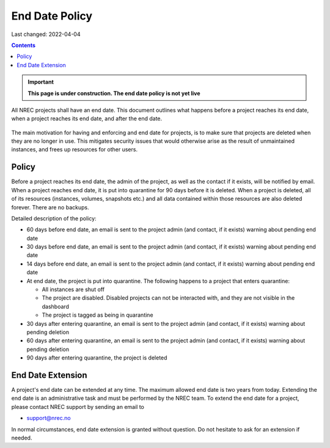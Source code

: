 .. |date| date::

End Date Policy
===============

Last changed: 2022-04-04

.. contents::

.. IMPORTANT:: **This page is under construction. The end date policy
	       is not yet live**

All NREC projects shall have an end date. This document outlines what
happens before a project reaches its end date, when a project reaches
its end date, and after the end date.

.. figure:: images/project-lifecycle.drawio.png
   :align: center
   :alt: Project Lifecycle

The main motivation for having and enforcing and end date for
projects, is to make sure that projects are deleted when they are no
longer in use. This mitigates security issues that would otherwise
arise as the result of unmaintained instances, and frees up resources
for other users.


Policy
------
	 
Before a project reaches its end date, the admin of the project, as
well as the contact if it exists, will be notified by email. When a
project reaches end date, it is put into quarantine for 90 days before
it is deleted. When a project is deleted, all of its resources
(instances, volumes, snapshots etc.) and all data contained within
those resources are also deleted forever. There are no backups.

Detailed description of the policy:

* 60 days before end date, an email is sent to the project admin (and
  contact, if it exists) warning about pending end date

* 30 days before end date, an email is sent to the project admin (and
  contact, if it exists) warning about pending end date

* 14 days before end date, an email is sent to the project admin (and
  contact, if it exists) warning about pending end date

* At end date, the project is put into quarantine. The following
  happens to a project that enters quarantine:

  - All instances are shut off
  - The project are disabled. Disabled projects can not be interacted
    with, and they are not visible in the dashboard
  - The project is tagged as being in quarantine
  
* 30 days after entering quarantine, an email is sent to the project admin (and
  contact, if it exists) warning about pending deletion

* 60 days after entering quarantine, an email is sent to the project admin (and
  contact, if it exists) warning about pending deletion

* 90 days after entering quarantine, the project is deleted


End Date Extension
------------------

A project's end date can be extended at any time. The maximum allowed
end date is two years from today. Extending the end date is an
administrative task and must be performed by the NREC team. To extend
the end date for a project, please contact NREC support by sending an
email to

* support@nrec.no

In normal circumstances, end date extension is granted without
question. Do not hesitate to ask for an extension if needed.
